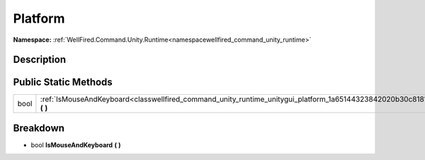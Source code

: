 .. _classwellfired_command_unity_runtime_unitygui_platform:

Platform
=========

**Namespace:** :ref:`WellFired.Command.Unity.Runtime<namespacewellfired_command_unity_runtime>`

Description
------------



Public Static Methods
----------------------

+-------------+------------------------------------------------------------------------------------------------------------------------------------+
|bool         |:ref:`IsMouseAndKeyboard<classwellfired_command_unity_runtime_unitygui_platform_1a65144323842020b30c8181d6c1652943>` **(**  **)**   |
+-------------+------------------------------------------------------------------------------------------------------------------------------------+

Breakdown
----------

.. _classwellfired_command_unity_runtime_unitygui_platform_1a65144323842020b30c8181d6c1652943:

- bool **IsMouseAndKeyboard** **(**  **)**

